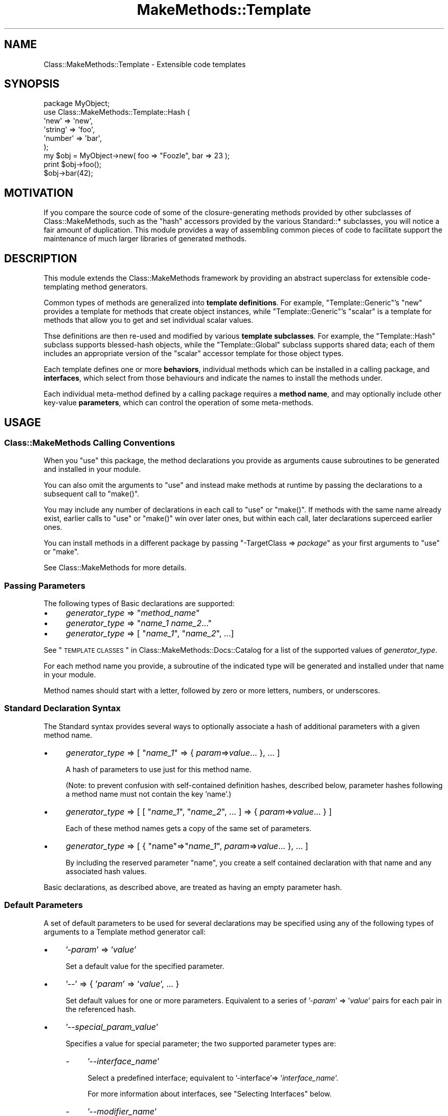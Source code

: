 .\" Automatically generated by Pod::Man 2.23 (Pod::Simple 3.14)
.\"
.\" Standard preamble:
.\" ========================================================================
.de Sp \" Vertical space (when we can't use .PP)
.if t .sp .5v
.if n .sp
..
.de Vb \" Begin verbatim text
.ft CW
.nf
.ne \\$1
..
.de Ve \" End verbatim text
.ft R
.fi
..
.\" Set up some character translations and predefined strings.  \*(-- will
.\" give an unbreakable dash, \*(PI will give pi, \*(L" will give a left
.\" double quote, and \*(R" will give a right double quote.  \*(C+ will
.\" give a nicer C++.  Capital omega is used to do unbreakable dashes and
.\" therefore won't be available.  \*(C` and \*(C' expand to `' in nroff,
.\" nothing in troff, for use with C<>.
.tr \(*W-
.ds C+ C\v'-.1v'\h'-1p'\s-2+\h'-1p'+\s0\v'.1v'\h'-1p'
.ie n \{\
.    ds -- \(*W-
.    ds PI pi
.    if (\n(.H=4u)&(1m=24u) .ds -- \(*W\h'-12u'\(*W\h'-12u'-\" diablo 10 pitch
.    if (\n(.H=4u)&(1m=20u) .ds -- \(*W\h'-12u'\(*W\h'-8u'-\"  diablo 12 pitch
.    ds L" ""
.    ds R" ""
.    ds C` ""
.    ds C' ""
'br\}
.el\{\
.    ds -- \|\(em\|
.    ds PI \(*p
.    ds L" ``
.    ds R" ''
'br\}
.\"
.\" Escape single quotes in literal strings from groff's Unicode transform.
.ie \n(.g .ds Aq \(aq
.el       .ds Aq '
.\"
.\" If the F register is turned on, we'll generate index entries on stderr for
.\" titles (.TH), headers (.SH), subsections (.SS), items (.Ip), and index
.\" entries marked with X<> in POD.  Of course, you'll have to process the
.\" output yourself in some meaningful fashion.
.ie \nF \{\
.    de IX
.    tm Index:\\$1\t\\n%\t"\\$2"
..
.    nr % 0
.    rr F
.\}
.el \{\
.    de IX
..
.\}
.\"
.\" Accent mark definitions (@(#)ms.acc 1.5 88/02/08 SMI; from UCB 4.2).
.\" Fear.  Run.  Save yourself.  No user-serviceable parts.
.    \" fudge factors for nroff and troff
.if n \{\
.    ds #H 0
.    ds #V .8m
.    ds #F .3m
.    ds #[ \f1
.    ds #] \fP
.\}
.if t \{\
.    ds #H ((1u-(\\\\n(.fu%2u))*.13m)
.    ds #V .6m
.    ds #F 0
.    ds #[ \&
.    ds #] \&
.\}
.    \" simple accents for nroff and troff
.if n \{\
.    ds ' \&
.    ds ` \&
.    ds ^ \&
.    ds , \&
.    ds ~ ~
.    ds /
.\}
.if t \{\
.    ds ' \\k:\h'-(\\n(.wu*8/10-\*(#H)'\'\h"|\\n:u"
.    ds ` \\k:\h'-(\\n(.wu*8/10-\*(#H)'\`\h'|\\n:u'
.    ds ^ \\k:\h'-(\\n(.wu*10/11-\*(#H)'^\h'|\\n:u'
.    ds , \\k:\h'-(\\n(.wu*8/10)',\h'|\\n:u'
.    ds ~ \\k:\h'-(\\n(.wu-\*(#H-.1m)'~\h'|\\n:u'
.    ds / \\k:\h'-(\\n(.wu*8/10-\*(#H)'\z\(sl\h'|\\n:u'
.\}
.    \" troff and (daisy-wheel) nroff accents
.ds : \\k:\h'-(\\n(.wu*8/10-\*(#H+.1m+\*(#F)'\v'-\*(#V'\z.\h'.2m+\*(#F'.\h'|\\n:u'\v'\*(#V'
.ds 8 \h'\*(#H'\(*b\h'-\*(#H'
.ds o \\k:\h'-(\\n(.wu+\w'\(de'u-\*(#H)/2u'\v'-.3n'\*(#[\z\(de\v'.3n'\h'|\\n:u'\*(#]
.ds d- \h'\*(#H'\(pd\h'-\w'~'u'\v'-.25m'\f2\(hy\fP\v'.25m'\h'-\*(#H'
.ds D- D\\k:\h'-\w'D'u'\v'-.11m'\z\(hy\v'.11m'\h'|\\n:u'
.ds th \*(#[\v'.3m'\s+1I\s-1\v'-.3m'\h'-(\w'I'u*2/3)'\s-1o\s+1\*(#]
.ds Th \*(#[\s+2I\s-2\h'-\w'I'u*3/5'\v'-.3m'o\v'.3m'\*(#]
.ds ae a\h'-(\w'a'u*4/10)'e
.ds Ae A\h'-(\w'A'u*4/10)'E
.    \" corrections for vroff
.if v .ds ~ \\k:\h'-(\\n(.wu*9/10-\*(#H)'\s-2\u~\d\s+2\h'|\\n:u'
.if v .ds ^ \\k:\h'-(\\n(.wu*10/11-\*(#H)'\v'-.4m'^\v'.4m'\h'|\\n:u'
.    \" for low resolution devices (crt and lpr)
.if \n(.H>23 .if \n(.V>19 \
\{\
.    ds : e
.    ds 8 ss
.    ds o a
.    ds d- d\h'-1'\(ga
.    ds D- D\h'-1'\(hy
.    ds th \o'bp'
.    ds Th \o'LP'
.    ds ae ae
.    ds Ae AE
.\}
.rm #[ #] #H #V #F C
.\" ========================================================================
.\"
.IX Title "MakeMethods::Template 3"
.TH MakeMethods::Template 3 "2004-09-07" "perl v5.12.4" "User Contributed Perl Documentation"
.\" For nroff, turn off justification.  Always turn off hyphenation; it makes
.\" way too many mistakes in technical documents.
.if n .ad l
.nh
.SH "NAME"
Class::MakeMethods::Template \- Extensible code templates
.SH "SYNOPSIS"
.IX Header "SYNOPSIS"
.Vb 6
\&  package MyObject;
\&  use Class::MakeMethods::Template::Hash (
\&    \*(Aqnew\*(Aq       => \*(Aqnew\*(Aq,
\&    \*(Aqstring\*(Aq    => \*(Aqfoo\*(Aq,
\&    \*(Aqnumber\*(Aq    => \*(Aqbar\*(Aq,
\&  );
\&   
\&  my $obj = MyObject\->new( foo => "Foozle", bar => 23 );
\&  print $obj\->foo();
\&  $obj\->bar(42);
.Ve
.SH "MOTIVATION"
.IX Header "MOTIVATION"
If you compare the source code of some of the closure-generating
methods provided by other subclasses of Class::MakeMethods,
such as the \f(CW\*(C`hash\*(C'\fR accessors provided by the various Standard::*
subclasses, you will notice a fair amount of duplication. This
module provides a way of assembling common pieces of code to
facilitate support the maintenance of much larger libraries of
generated methods.
.SH "DESCRIPTION"
.IX Header "DESCRIPTION"
This module extends the Class::MakeMethods framework by providing
an abstract superclass for extensible code-templating method
generators.
.PP
Common types of methods are generalized into \fBtemplate definitions\fR.
For example, \f(CW\*(C`Template::Generic\*(C'\fR's \f(CW\*(C`new\*(C'\fR provides a template for
methods that create object instances, while \f(CW\*(C`Template::Generic\*(C'\fR's
\&\f(CW\*(C`scalar\*(C'\fR is a template for methods that allow you to get and set
individual scalar values.
.PP
Thse definitions are then re-used and modified by various \fBtemplate
subclasses\fR. For example, the \f(CW\*(C`Template::Hash\*(C'\fR subclass supports
blessed-hash objects, while the \f(CW\*(C`Template::Global\*(C'\fR subclass supports
shared data; each of them includes an appropriate version of the
\&\f(CW\*(C`scalar\*(C'\fR accessor template for those object types.
.PP
Each template defines one or more \fBbehaviors\fR, individual methods
which can be installed in a calling package, and \fBinterfaces\fR,
which select from those behaviours and indicate the names to install
the methods under.
.PP
Each individual meta-method defined by a calling package requires
a \fBmethod name\fR, and may optionally include other key-value
\&\fBparameters\fR, which can control the operation of some meta-methods.
.SH "USAGE"
.IX Header "USAGE"
.SS "Class::MakeMethods Calling Conventions"
.IX Subsection "Class::MakeMethods Calling Conventions"
When you \f(CW\*(C`use\*(C'\fR this package, the method declarations you provide
as arguments cause subroutines to be generated and installed in
your module.
.PP
You can also omit the arguments to \f(CW\*(C`use\*(C'\fR and instead make methods
at runtime by passing the declarations to a subsequent call to
\&\f(CW\*(C`make()\*(C'\fR.
.PP
You may include any number of declarations in each call to \f(CW\*(C`use\*(C'\fR
or \f(CW\*(C`make()\*(C'\fR. If methods with the same name already exist, earlier
calls to \f(CW\*(C`use\*(C'\fR or \f(CW\*(C`make()\*(C'\fR win over later ones, but within each
call, later declarations superceed earlier ones.
.PP
You can install methods in a different package by passing \f(CW\*(C`\-TargetClass => \f(CIpackage\f(CW\*(C'\fR as your first arguments to \f(CW\*(C`use\*(C'\fR or \f(CW\*(C`make\*(C'\fR.
.PP
See Class::MakeMethods for more details.
.SS "Passing Parameters"
.IX Subsection "Passing Parameters"
The following types of Basic declarations are supported:
.IP "\(bu" 4
\&\fIgenerator_type\fR => "\fImethod_name\fR"
.IP "\(bu" 4
\&\fIgenerator_type\fR => "\fIname_1\fR \fIname_2\fR..."
.IP "\(bu" 4
\&\fIgenerator_type\fR => [ "\fIname_1\fR\*(L", \*(R"\fIname_2\fR", ...]
.PP
See \*(L"\s-1TEMPLATE\s0 \s-1CLASSES\s0\*(R" in Class::MakeMethods::Docs::Catalog for a list of the supported values of \fIgenerator_type\fR.
.PP
For each method name you provide, a subroutine of the indicated
type will be generated and installed under that name in your module.
.PP
Method names should start with a letter, followed by zero or more
letters, numbers, or underscores.
.SS "Standard Declaration Syntax"
.IX Subsection "Standard Declaration Syntax"
The Standard syntax provides several ways to optionally associate
a hash of additional parameters with a given method name.
.IP "\(bu" 4
\&\fIgenerator_type\fR => [ "\fIname_1\fR" => { \fIparam\fR=>\fIvalue\fR... }, ... ]
.Sp
A hash of parameters to use just for this method name.
.Sp
(Note: to prevent confusion with self-contained definition hashes,
described below, parameter hashes following a method name must not
contain the key 'name'.)
.IP "\(bu" 4
\&\fIgenerator_type\fR => [ [ "\fIname_1\fR\*(L", \*(R"\fIname_2\fR", ... ] => { \fIparam\fR=>\fIvalue\fR... } ]
.Sp
Each of these method names gets a copy of the same set of parameters.
.IP "\(bu" 4
\&\fIgenerator_type\fR => [ { \*(L"name\*(R"=>"\fIname_1\fR", \fIparam\fR=>\fIvalue\fR... }, ... ]
.Sp
By including the reserved parameter \f(CW\*(C`name\*(C'\fR, you create a self
contained declaration with that name and any associated hash values.
.PP
Basic declarations, as described above, are treated as having an empty parameter hash.
.SS "Default Parameters"
.IX Subsection "Default Parameters"
A set of default parameters to be used for several declarations
may be specified using any of the following types of arguments to
a Template method generator call:
.IP "\(bu" 4
\&'\-\fIparam\fR' => '\fIvalue\fR'
.Sp
Set a default value for the specified parameter.
.IP "\(bu" 4
\&'\-\-' => { '\fIparam\fR' => '\fIvalue\fR', ... }
.Sp
Set default values for one or more parameters. Equivalent to a series of '\-\fIparam\fR' => '\fIvalue\fR' pairs for each pair in the referenced hash.
.IP "\(bu" 4
\&'\-\-\fIspecial_param_value\fR'
.Sp
Specifies a value for special parameter; the two supported parameter types are:
.RS 4
.IP "\-" 4
\&'\-\-\fIinterface_name\fR'
.Sp
Select a predefined interface; equivalent to '\-interface'=> '\fIinterface_name\fR'.
.Sp
For more information about interfaces, see \*(L"Selecting Interfaces\*(R" below.
.IP "\-" 4
\&'\-\-\fImodifier_name\fR'
.Sp
Select a global behavior modifier, such as '\-\-private' or '\-\-protected'.
.Sp
For more information about modifiers, see \*(L"Selecting Modifiers\*(R" below.
.RE
.RS 4
.RE
.PP
Parameters set in these ways are passed to each declaration that
follows it until the end of the method-generator argument array,
or until overridden by another declaration. Parameters specified
in a hash for a specific method name, as discussed above, will
override the defaults of the same name for that particular method.
.SH "PARAMETER REFERENCE"
.IX Header "PARAMETER REFERENCE"
Each meta-method is allocated a hash in which to store its parameters
and optional information.
.PP
(Note that you can not override parameters on a per-object level.)
.SS "Special Parameters"
.IX Subsection "Special Parameters"
The following parameters are pre-defined or have a special meaning:
.IP "\(bu" 4
name
.Sp
The primary name of the meta-method. Note that the subroutines
installed into the calling package may be given different names,
depending on the rules specified by the interface.
.IP "\(bu" 4
interface
.Sp
The name of a predefined interface, or a reference to a custom
interface, to use for this meta-method. See \*(L"Selecting Interfaces\*(R", below.
.IP "\(bu" 4
modifier
.Sp
The names of one or more predefined modifier flags. See \*(L"Selecting Modifiers\*(R", below.
.SS "Informative Parameters"
.IX Subsection "Informative Parameters"
The following parameters are set automatically when your meta-method is declared:
.IP "\(bu" 4
target_class
.Sp
The class that requested the meta-method, into which its subroutines
will be installed.
.IP "\(bu" 4
template_name
.Sp
The Class::MakeMethods::Template method used for this declaration.
.IP "\(bu" 4
template_class
.Sp
The Class::MakeMethods::Template subclass used for this declaration.
.SS "Other Parameters"
.IX Subsection "Other Parameters"
Specific subclasses and template types provide support for additional
parameters.
.PP
Note that you generally should not arbitrarily assign additional
parameters to a meta-method unless you know that they do not conflict
with any parameters already defined or used by that meta-method.
.SS "Parameter Expansion"
.IX Subsection "Parameter Expansion"
If a parameter specification contains '*', it is replaced with
the primary method name.
.PP
Example: The following defines counter (*, *_incr, *_reset)
meta-methods j and k, which use the hash keys j_index and k_index
to fetch and store their values.
.PP
.Vb 2
\&  use Class::MakeMethods::Template::Hash
\&    counter => [ \*(Aq\-hash_key\*(Aq => \*(Aq*_index\*(Aq, qw/ j k / ];
.Ve
.PP
(See Class::MakeMethods::Template::Hash for information about the \f(CW\*(C`hash_key\*(C'\fR parameter.)
.PP
If a parameter specification contains '*{\fIparam\fR}', it is replaced
with the value of that parameter.
.PP
Example: The following defines a Hash scalar meta-method which will
store its value in a hash key composed of the defining package's
name and individual method name, such as
\&\f(CW\*(C`$self\->{\f(CIMyObject\f(CW\-\f(CIfoo\f(CW}\*(C'\fR:
.PP
.Vb 2
\&  use Class::MakeMethods::Template::Hash
\&    \*(Aqscalar\*(Aq => [ \*(Aq\-hash_key\*(Aq => \*(Aq*{target_class}\-*{name}\*(Aq, qw/ l / ];
.Ve
.SS "Selecting Interfaces"
.IX Subsection "Selecting Interfaces"
Each template provides one or more predefined interfaces, each of which specifies one or more methods to be installed in your package, and the method names to use. Check the documentation for specific templates for a list of
which interfaces they define.
.PP
An interface may be specified for a single method by providing an
\&'interface' parameter:
.IP "\(bu" 4
\&'\fIinterface_name\fR'
.Sp
Select a predefined interface.
.Sp
Example: Instead of the normal Hash scalar method named x, the
following creates methods with \*(L"Java-style\*(R" names and behaviors,
getx and setx.
.Sp
.Vb 2
\&  use Class::MakeMethods::Template::Hash
\&    \*(Aqscalar\*(Aq => [ \*(Aqx\*(Aq => { interface=>\*(Aqjava\*(Aq } ];
.Ve
.Sp
(See \*(L"scalar\*(R" in Class::MakeMethods::Template::Generic for a
description of the \f(CW\*(C`java\*(C'\fR interface.)
.IP "\(bu" 4
\&'\fIbehavior_name\fR'
.Sp
A simple interface consisting only of the named behavior.
.Sp
For example, the below declaration creates a read-only methods named q. (There
are no set or clear methods, so any value would have to be placed
in the hash by other means.)
.Sp
.Vb 3
\&  use Class::MakeMethods::Template::Hash (
\&    \*(Aqscalar\*(Aq => [ \*(Aqq\*(Aq => { interface=>\*(Aqget\*(Aq } ] 
\&  );
.Ve
.IP "\(bu" 4
{  '\fIsubroutine_name_pattern\fR' => '\fIbehavior_name\fR', ... }
.Sp
A custom interface consists of a hash-ref that maps subroutine names to the associated behaviors. Any \f(CW\*(C`*\*(C'\fR characters in \fIsubroutine_name_pattern\fR are replaced with the declared method name.
.Sp
For example, the below delcaration creates paired get_w and set_w methods:
.Sp
.Vb 3
\&  use Class::MakeMethods::Template::Hash (
\&    \*(Aqscalar\*(Aq => [ \*(Aqw\*(Aq => { interface=> { \*(Aqget_*\*(Aq=>\*(Aqget\*(Aq, \*(Aqset_*\*(Aq=>\*(Aqset\*(Aq } } ] 
\&  );
.Ve
.PP
Some interfaces provide very different behaviors than the default
interface.
.PP
Example: The following defines a method g, which if called with an
argument appends to, rather than overwriting, the current value:
.PP
.Vb 2
\&  use Class::MakeMethods::Template::Hash
\&    \*(Aqstring\*(Aq => [ \*(Aq\-\-get_concat\*(Aq, \*(Aqg\*(Aq ];
.Ve
.PP
A named interface may also be specified as a default in the argument
list with a leading '\-\-' followed by the interface's name.
.PP
Example: Instead of the normal Hash scalar methods (named x and
clear_x), the following creates methods with \*(L"Java-style\*(R" names
and behaviors (getx, setx).
.PP
.Vb 2
\&  use Class::MakeMethods::Template::Hash
\&    \*(Aqscalar\*(Aq => [ \*(Aq\-\-java\*(Aq, \*(Aqx\*(Aq  ];
.Ve
.PP
An interface set in this way affects all meta-methods that follow it
until another interface is selected or the end of the array is
reached; to return to the original names request the 'default'
interface.
.PP
Example: The below creates \*(L"Java-style\*(R" methods for e and f, \*(L"normal
scalar\*(R" methods for g, and \*(L"Eiffel-style\*(R" methods for h.
.PP
.Vb 6
\&  use Class::MakeMethods::Template::Hash
\&    \*(Aqscalar\*(Aq => [
\&      \*(Aq\-\-java\*(Aq=> \*(Aqe\*(Aq, \*(Aqf\*(Aq, 
\&      \*(Aq\-\-default\*(Aq=> \*(Aqg\*(Aq, 
\&      \*(Aq\-\-eiffel\*(Aq=> \*(Aqh\*(Aq,
\&    ];
.Ve
.SS "Selecting Modifiers"
.IX Subsection "Selecting Modifiers"
You may select modifiers, which will affect all behaviors.
.PP
.Vb 2
\&  use Class::MakeMethods::Template::Hash
\&      \*(Aqscalar\*(Aq => [ \*(Aqa\*(Aq, \*(Aq\-\-protected\*(Aq => \*(Aqb\*(Aq, \-\-private\*(Aq => \*(Aqc\*(Aq ];
.Ve
.PP
Method b croaks if it's called from outside of the current package
or its subclasses.
.PP
Method c croaks if it's called from outside of the current package.
.PP
See the documentation for each template to learn which modifiers it supports.
.SS "Runtime Parameter Access"
.IX Subsection "Runtime Parameter Access"
If the meta-method is defined using an interface which includes the
attributes method, run-time access to meta-method parameters is
available.
.PP
Example: The following defines a counter meta-method named y, and
then later changes the 'join' parameter for that method at runtime.
.PP
.Vb 1
\&  use Class::MakeMethods ( get_concat => \*(Aqy\*(Aq );
\&  
\&  y_attributes(undef, \*(Aqjoin\*(Aq, "\et" )
\&  print y_attributes(undef, \*(Aqjoin\*(Aq)
.Ve
.SH "EXTENDING"
.IX Header "EXTENDING"
You can create your own method-generator templates by following the below outline.
.SS "Mechanisms"
.IX Subsection "Mechanisms"
Dynamic generation of methods in Perl generally depends on one of two approaches: string evals, which can be as flexible as your string-manipulation functions allow, but are run-time resource intensive; or closures, which are limited by the number of subroutine constructors you write ahead of time but which are faster and smaller than evals.
.PP
Class::MakeMethods::Template uses both of these approaches: To generate different types of subroutines, a simple text-substitution mechanism combines bits of Perl to produce the source code for a subroutine, and then evals those to produce code refs. Any differences which can be handled with only data changes are managed at the closure layer; once the subroutines are built, they are repeatedly bound as closures to hashes of parameter data.
.SS "Code Generation"
.IX Subsection "Code Generation"
A substitution-based \*(L"macro language\*(R" is used to assemble code strings. This happens only once per specific subclass/template/behavior combination used in your program. (If you have disk-caching enabled, the template interpretation is only done once, and then saved; see below.)
.PP
There are numerous examples of this within the Generic interface and its subclasses; for examples, look at the following methods: Universal:generic, Generic:scalar, Hash:generic, and Hash:scalar.
.PP
See Class::MakeMethods::Utility::TextBuilder for more information.
.SS "Template Definitions"
.IX Subsection "Template Definitions"
Template method generators are declared by creating a subroutine that returns a hash-ref of information about the template. When these subroutines are first called, the template information is filled in with imported and derived values, blessed as a Class::MakeMethods::Template object, and cached.
.PP
Each \f(CW\*(C`use\*(C'\fR of your subclass, or call to its \f(CW\*(C`make\*(C'\fR, causes these objects to assemble the requested methods and return them to Class::MakeMethods for installation in the calling package.
.PP
Method generators defined this way will have support for parameters, custom interfaces, and the other features discussed above.
.PP
(Your module may also use the \*(L"Aliasing\*(R" and \*(L"Rewriting\*(R" functionality described in \*(L"\s-1EXTENDING\s0\*(R" in Class::MakeMethods.)
.PP
Definition hashes contain several types of named resources in a second level of hash-refs under the following keys:
.IP "\(bu" 4
interface \- Naming styles (see \*(L"Defining Interfaces\*(R", below)
.IP "\(bu" 4
params \- Default parameters for meta-methods declared with this template (see \*(L"Default Parameters\*(R", below)
.IP "\(bu" 4
behavior \- Method recipes (see \*(L"Defining Behaviors\*(R", below)
.IP "\(bu" 4
code_expr \- Bits of code used by the behaviors
.SS "Minimum Template Definition"
.IX Subsection "Minimum Template Definition"
You must at least specify one behavior; all other information is optional.
.PP
Class::MakeMethods will automatically fill in the template name and class
as 'template_name' and 'template_class' entries in the version of your
template definition hash that it caches and uses for future execution.
.PP
For example a simple sub-class that defines a method type
upper_case_get_set might look like this:
.PP
.Vb 2
\&  package Class::MakeMethods::UpperCase;
\&  use Class::MakeMethods \*(Aq\-isasubclass\*(Aq;
\&  
\&  sub uc_scalar {
\&    return { 
\&      \*(Aqbehavior\*(Aq => {
\&        \*(Aqdefault\*(Aq => sub { 
\&          my $m_info = $_[0]; 
\&          return sub {
\&            my $self = shift;
\&            if ( scalar @_ ) { 
\&              $self\->{ $m_info\->{\*(Aqname\*(Aq} } = uc( shift ) 
\&            } else {
\&              $self\->{ $m_info\->{\*(Aqname\*(Aq} };
\&            }
\&          }
\&        },
\&      }
\&    }
\&  }
.Ve
.PP
And a caller could then use it to generate methods in their package by invoking:
.PP
.Vb 1
\&  Class::MakeMethods::UpperCase\->make( \*(Aquc_scalar\*(Aq => [ \*(Aqfoo\*(Aq ] );
.Ve
.SS "Default Parameters"
.IX Subsection "Default Parameters"
Each template may include a set of default parameters for all declarations as \f(CW\*(C`params => \f(CIhash_ref\f(CW\*(C'\fR.
.PP
Template-default parameters can be overrridden by interface '\-params', described below, and and method-specific parameters, described above.
.SS "Defining Interfaces"
.IX Subsection "Defining Interfaces"
Template definitions may have one or more interfaces, including
the default one, named 'default', which is automatically selected
if another interface is not requested. (If no default interface is
provided, one is constructed, which simply calls for a behavior
named default.)
.PP
Most commonly, an interface is specified as a hash which maps one or
more subroutine names to the behavior to use for each. The interface
subroutine names generally contain an asterisk character, '*', which
will be replaced by the name of each meta-method.
.PP
Example: The below defines methods e_get, e_set, and e_clear.
.PP
.Vb 4
\&  use Class::MakeMethods::Template::Hash
\&    \*(Aqscalar\*(Aq => [
\&      \-interface=>{ \*(Aq*_clear\*(Aq=>clear, \*(Aq*_get\*(Aq=>\*(Aqget\*(Aq, \*(Aq*_set\*(Aq=>\*(Aqset\*(Aq }, \*(Aqe\*(Aq 
\&    ];
.Ve
.PP
If the provided name does not contain an asterisk, it will not be
modified for individual meta-methods; for examples, see the bit_fields
method generated by Generic bits, and the \s-1DESTROY\s0 method generated
by InsideOut meta-methods.
.PP
In addition to the name-to-behavior correspondences described above,
interfaces may also contain additional entries with keys begining
with the '\-' character which are interpreted as follows:
.IP "\(bu" 4
\&\f(CW\*(C`\-params => \f(CIhash_ref\f(CW\*(C'\fR
.Sp
Interfaces may include a '\-params' key and associated reference
to a hash of default parameters for that interface.
.IP "\(bu" 4
\&\f(CW\*(C`\-base => \f(CIinterface_name\f(CW\*(C'\fR
.Sp
Interfaces can be based on previously existing ones by including
a \-base specification in the the hash. The base value should contain
one or more space-separated names of the interfaces to be included.
.Sp
Example: The below defines methods getG, setG, and clearG.
.Sp
.Vb 4
\&  use Class::MakeMethods::Template::Hash
\&    \*(Aqscalar\*(Aq => [
\&      \-interface => { \-base=>\*(Aqjava\*(Aq, \*(Aqclear*\*(Aq=>\*(Aqclear\*(Aq }, qw/ G / 
\&    ];
.Ve
.Sp
If multiple interfaces are included in the \-base specification and
specify different behaviors for the same subroutine name, the later
ones will override the earlier. Names which appear in the base
interface can be overridden by providing a new value, or a name
can be removed by mapping it to undef or the empty string.
.Sp
Example: The following defines a get-set meta-method h, but supresses
the clear_h method:
.Sp
.Vb 4
\&  use Class::MakeMethods::Template::Hash
\&    \*(Aqscalar\*(Aq => [
\&      \-interface => { \-base=>\*(Aqwith_clear\*(Aq, \*(Aqclear_*\*(Aq=>\*(Aq\*(Aq }, qw/ h / 
\&    ];
.Ve
.SS "Defining Behaviors"
.IX Subsection "Defining Behaviors"
Behaviors can be provided as text which is eval'd to form a
closure-generating subroutine when it's first used; \f(CW$self\fR is
automatically defined and assigned the value of the first argument.
.PP
.Vb 6
\&      \*(Aqbehavior\*(Aq => {
\&        \*(Aqdefault\*(Aq => q{
\&            if ( scalar @_ ) { $self\->{ $m_info\->{\*(Aqname\*(Aq} } = uc shift }
\&            $self\->{ $m_info\->{\*(Aqname\*(Aq} };
\&        },
\&      }
.Ve
.PP
A simple substitution syntax provides for macro interpretation with
definition strings. This functionality is currently undocumented;
for additional details see the _interpret_text_builder function in
Class::MakeMethods, and review the code_expr hashes defined in
Class::MakeMethods::Generic.
.SS "Importing"
.IX Subsection "Importing"
You can copy values out of other template definitions by specifying
an '\-import' key and corresponding hash reference. You can specify
an \-import for inside any of the template definition sub-hashes.
If no \-import is specified for a subhash, and there is a top-level
\&\-import value, it is used instead.
.PP
Inside an \-import hash, provide \f(CW\*(C`\f(CITemplateClass\f(CW:\f(CItype\f(CW\*(C'\fR names
for each source you wish to copy from, and the values to import,
which can be a string, a reference to an array of strings, or '*'
to import everything available. (The order of copying is not
defined.)
.PP
Example: The below definition creates a new template
which is identical to an existing one.
.PP
.Vb 4
\&  package Class::MakeMethods::MyMethods;
\&  sub scalarama {
\&    { \-import => { \*(AqTemplate::Hash:scalar\*(Aq => \*(Aq*\*(Aq } }
\&  }
.Ve
.PP
Values that are already set are not modified, unless they're an
array ref, in which case they're added to.
.PP
Example:
.PP
.Vb 10
\&  package Class::MakeMethods::MyMethods;
\&  sub foo_method {
\&    { \*(Aqbehavior\*(Aq => {
\&      \*(Aq\-init\*(Aq => [ sub {  warn "Defining foo_method $_[0]\->{\*(Aqname\*(Aq}" } ],
\&      \*(Aqdefault\*(Aq => q{ warn "Calling foo_method behavior" }.
\&    } }
\&  }
\&  sub bar_method {
\&    { \*(Aqbehavior\*(Aq => {
\&      \-import => { \*(AqMyMethods:foo_method\*(Aq => \*(Aq*\*(Aq },
\&      \*(Aq\-init\*(Aq => [ sub {  warn "Defining bar_method $_[0]\->{\*(Aqname\*(Aq}" } ],
\&      \*(Aqdefault\*(Aq => q{ warn "Calling bar_method behavior" }.
\&    } }
\&  }
.Ve
.PP
In this case, the bar_method ends up with an array of two '\-init'
subroutines, its own and the imported one, but only its own default
behavior.
.SS "Modifying Existing Templates"
.IX Subsection "Modifying Existing Templates"
You can over-write information contained in template definitions
to alter their subsequent behavior.
.PP
Example: The following extends the Hash:scalar template definition
by adding a new interface, and then uses it to create scalar accessor
methods named access_p and access_q that get and set values for
the hash keys 'p' and 'q':
.PP
.Vb 2
\&  Class::MakeMethods::Template::Hash\->named_method(\*(Aqscalar\*(Aq)\->
\&          {\*(Aqinterface\*(Aq}{\*(Aqfrozzle\*(Aq} = { \*(Aqaccess_*\*(Aq=>\*(Aqget_set\*(Aq };
\&
\&  package My::Object;
\&  Class::MakeMethods::Template::Hash\->make( \*(Aqscalar\*(Aq => [ \-\-frozzle => qw( p q ) ] );
\&
\&  $object\->access_p(\*(AqPotato\*(Aq);    # $object\->{p} = \*(AqPotato\*(Aq
\&  print $object\->access_q();      # print $object\->{q}
.Ve
.PP
Note that this constitutes \*(L"action at a distance\*(R" and will affect subsequent use by other packages; unless you are \*(L"fixing\*(R" the current behavior, you are urged to create your own template definition which imports the base behavior of the existing template and overrides the information in question.
.PP
Example: The following safely declares a new version of Hash:scalar with the desired additional interface:
.PP
.Vb 1
\&  package My::Methods;
\&  
\&  sub scalar {
\&    { 
\&      \-import => { \*(AqTemplate::Hash:scalar\*(Aq => \*(Aq*\*(Aq } ,
\&      interface => { \*(Aqfrozzle\*(Aq => { \*(Aqaccess_*\*(Aq=>\*(Aqget_set\*(Aq } },
\&    }
\&  }
\&
\&  package My::Object;
\&  My::Methods\->make( \*(Aqscalar\*(Aq => [ \-\-frozzle => qw( p q ) ] );
.Ve
.SS "Disk Caching"
.IX Subsection "Disk Caching"
To enable disk caching of generated code, create an empty directory and pass it to the DiskCache package:
.PP
.Vb 1
\&  use Class::MakeMethods::Utility::DiskCache qw( /my/code/dir );
.Ve
.PP
This has a mixed effect on performance, but has the notable advantage of letting you view the subroutines that are being generated by your templates.
.PP
See Class::MakeMethods::Utility::DiskCache for more information.
.SH "SEE ALSO"
.IX Header "SEE ALSO"
See Class::MakeMethods for general information about this distribution.
.PP
See Class::MakeMethods::Examples for some illustrations of what you can do with this package.
.PP
For distribution, installation, support, copyright and license 
information, see Class::MakeMethods::Docs::ReadMe.
